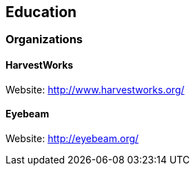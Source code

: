 == Education

=== Organizations

==== HarvestWorks

Website: http://www.harvestworks.org/

==== Eyebeam

Website: http://eyebeam.org/